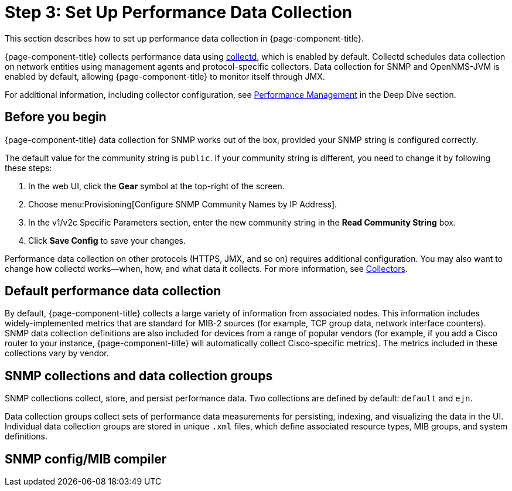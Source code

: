 
= Step 3: Set Up Performance Data Collection

This section describes how to set up performance data collection in {page-component-title}.

{page-component-title} collects performance data using xref:reference:daemons/daemon-config-files/collectd.adoc[collectd], which is enabled by default.
Collectd schedules data collection on network entities using management agents and protocol-specific collectors.
Data collection for SNMP and OpenNMS-JVM is enabled by default, allowing {page-component-title} to monitor itself through JMX.

For additional information, including collector configuration, see xref:operation:deep-dive/performance-data-collection/introduction.adoc[Performance Management] in the Deep Dive section.

== Before you begin

{page-component-title} data collection for SNMP works out of the box, provided your SNMP string is configured correctly.

The default value for the community string is `public`.
If your community string is different, you need to change it by following these steps:

. In the web UI, click the *Gear* symbol at the top-right of the screen.
. Choose menu:Provisioning[Configure SNMP Community Names by IP Address].
. In the v1/v2c Specific Parameters section, enter the new community string in the *Read Community String* box.
. Click *Save Config* to save your changes.

Performance data collection on other protocols (HTTPS, JMX, and so on) requires additional configuration.
You may also want to change how collectd works—when, how, and what data it collects.
For more information, see xref:reference:performance-data-collection/introduction.adoc[Collectors].

== Default performance data collection

By default, {page-component-title} collects a large variety of information from associated nodes.
This information includes widely-implemented metrics that are standard for MIB-2 sources (for example, TCP group data, network interface counters).
SNMP data collection definitions are also included for devices from a range of popular vendors (for example, if you add a Cisco router to your instance, {page-component-title} will automatically collect Cisco-specific metrics).
The metrics included in these collections vary by vendor.

// Where they can see what's collected by default, and how to access it.

== SNMP collections and data collection groups

SNMP collections collect, store, and persist performance data.
Two collections are defined by default: `default` and `ejn`.

Data collection groups collect sets of performance data measurements for persisting, indexing, and visualizing the data in the UI.
Individual data collection groups are stored in unique `.xml` files, which define associated resource types, MIB groups, and system definitions.

== SNMP config/MIB compiler
